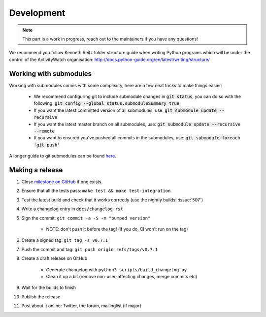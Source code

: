 Development
===========

.. note::
    This part is a work in progress, reach out to the maintainers if you have any questions!

We recommend you follow Kenneth Reitz folder structure guide when writing Python programs which will be under the control of the ActivityWatch organisation: http://docs.python-guide.org/en/latest/writing/structure/

Working with submodules
-----------------------

Working with submodules comes with some complexity, here are a few neat tricks to make things easier:

 - We recommend configuring git to include submodule changes in :code:`git status`, you can do so with the following: :code:`git config --global status.submoduleSummary true`
 - If you want the latest committed version of all submodules, use: :code:`git submodule update --recursive`
 - If you want the latest master branch on all submodules, use: :code:`git submodule update --recursive --remote`
 - If you want to ensured you've pushed all commits in the submodules, use: :code:`git submodule foreach 'git push'`

A longer guide to git submodules can be found `here <https://medium.com/@porteneuve/mastering-git-submodules-34c65e940407>`_.

Making a release
----------------

#. Close `milestone on GitHub <https://github.com/ActivityWatch/activitywatch/milestones>`_ if one exists.
#. Ensure that all the tests pass: ``make test && make test-integration``
#. Test the latest build and check that it works correctly (use the nightly builds: :issue:`507`)
#. Write a changelog entry in ``docs/changelog.rst``
#. Sign the commit: ``git commit -a -S -m "bumped version"``

    - NOTE: don't push it before the tag! (if you do, CI won't run on the tag)

#. Create a signed tag: ``git tag -s v0.7.1``
#. Push the commit and tag: ``git push origin refs/tags/v0.7.1``
#. Create a draft release on GitHub

    - Generate changelog with ``python3 scripts/build_changelog.py``
    - Clean it up a bit (remove non-user-affecting changes, merge commits etc)

#. Wait for the builds to finish
#. Publish the release
#. Post about it online: Twitter, the forum, mailinglist (if major)
